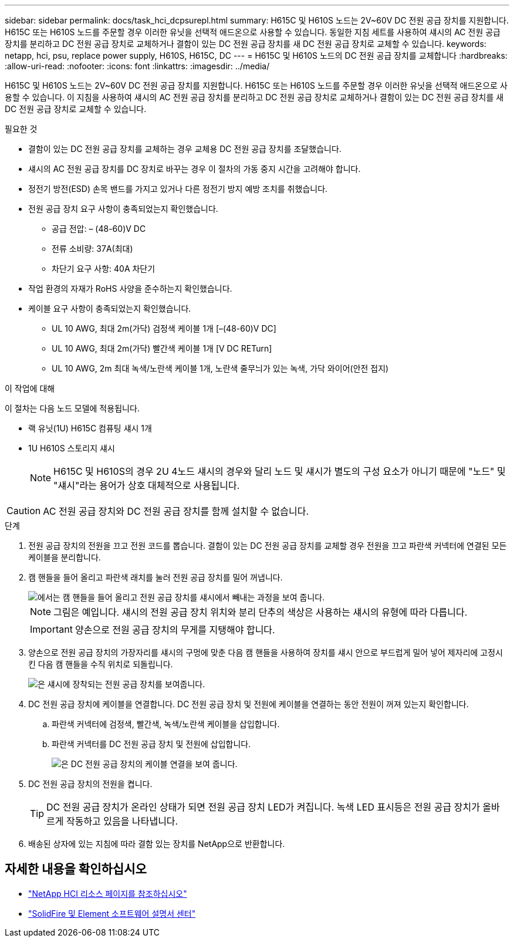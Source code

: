 ---
sidebar: sidebar 
permalink: docs/task_hci_dcpsurepl.html 
summary: H615C 및 H610S 노드는 2V~60V DC 전원 공급 장치를 지원합니다. H615C 또는 H610S 노드를 주문할 경우 이러한 유닛을 선택적 애드온으로 사용할 수 있습니다. 동일한 지침 세트를 사용하여 섀시의 AC 전원 공급 장치를 분리하고 DC 전원 공급 장치로 교체하거나 결함이 있는 DC 전원 공급 장치를 새 DC 전원 공급 장치로 교체할 수 있습니다. 
keywords: netapp, hci, psu, replace power supply, H610S, H615C, DC 
---
= H615C 및 H610S 노드의 DC 전원 공급 장치를 교체합니다
:hardbreaks:
:allow-uri-read: 
:nofooter: 
:icons: font
:linkattrs: 
:imagesdir: ../media/


[role="lead"]
H615C 및 H610S 노드는 2V~60V DC 전원 공급 장치를 지원합니다. H615C 또는 H610S 노드를 주문할 경우 이러한 유닛을 선택적 애드온으로 사용할 수 있습니다. 이 지침을 사용하여 섀시의 AC 전원 공급 장치를 분리하고 DC 전원 공급 장치로 교체하거나 결함이 있는 DC 전원 공급 장치를 새 DC 전원 공급 장치로 교체할 수 있습니다.

.필요한 것
* 결함이 있는 DC 전원 공급 장치를 교체하는 경우 교체용 DC 전원 공급 장치를 조달했습니다.
* 섀시의 AC 전원 공급 장치를 DC 장치로 바꾸는 경우 이 절차의 가동 중지 시간을 고려해야 합니다.
* 정전기 방전(ESD) 손목 밴드를 가지고 있거나 다른 정전기 방지 예방 조치를 취했습니다.
* 전원 공급 장치 요구 사항이 충족되었는지 확인했습니다.
+
** 공급 전압: – (48-60)V DC
** 전류 소비량: 37A(최대)
** 차단기 요구 사항: 40A 차단기


* 작업 환경의 자재가 RoHS 사양을 준수하는지 확인했습니다.
* 케이블 요구 사항이 충족되었는지 확인했습니다.
+
** UL 10 AWG, 최대 2m(가닥) 검정색 케이블 1개 [–(48-60)V DC]
** UL 10 AWG, 최대 2m(가닥) 빨간색 케이블 1개 [V DC RETurn]
** UL 10 AWG, 2m 최대 녹색/노란색 케이블 1개, 노란색 줄무늬가 있는 녹색, 가닥 와이어(안전 접지)




.이 작업에 대해
이 절차는 다음 노드 모델에 적용됩니다.

* 랙 유닛(1U) H615C 컴퓨팅 섀시 1개
* 1U H610S 스토리지 섀시
+

NOTE: H615C 및 H610S의 경우 2U 4노드 섀시의 경우와 달리 노드 및 섀시가 별도의 구성 요소가 아니기 때문에 "노드" 및 "섀시"라는 용어가 상호 대체적으로 사용됩니다.




CAUTION: AC 전원 공급 장치와 DC 전원 공급 장치를 함께 설치할 수 없습니다.

.단계
. 전원 공급 장치의 전원을 끄고 전원 코드를 뽑습니다. 결함이 있는 DC 전원 공급 장치를 교체할 경우 전원을 끄고 파란색 커넥터에 연결된 모든 케이블을 분리합니다.
. 캠 핸들을 들어 올리고 파란색 래치를 눌러 전원 공급 장치를 밀어 꺼냅니다.
+
image::psu-remove.gif[에서는 캠 핸들을 들어 올리고 전원 공급 장치를 섀시에서 빼내는 과정을 보여 줍니다.]

+

NOTE: 그림은 예입니다. 섀시의 전원 공급 장치 위치와 분리 단추의 색상은 사용하는 섀시의 유형에 따라 다릅니다.

+

IMPORTANT: 양손으로 전원 공급 장치의 무게를 지탱해야 합니다.

. 양손으로 전원 공급 장치의 가장자리를 섀시의 구멍에 맞춘 다음 캠 핸들을 사용하여 장치를 섀시 안으로 부드럽게 밀어 넣어 제자리에 고정시킨 다음 캠 핸들을 수직 위치로 되돌립니다.
+
image::psu-install.gif[은 섀시에 장착되는 전원 공급 장치를 보여줍니다.]

. DC 전원 공급 장치에 케이블을 연결합니다. DC 전원 공급 장치 및 전원에 케이블을 연결하는 동안 전원이 꺼져 있는지 확인합니다.
+
.. 파란색 커넥터에 검정색, 빨간색, 녹색/노란색 케이블을 삽입합니다.
.. 파란색 커넥터를 DC 전원 공급 장치 및 전원에 삽입합니다.
+
image::dc-psu.png[은 DC 전원 공급 장치의 케이블 연결을 보여 줍니다.]



. DC 전원 공급 장치의 전원을 켭니다.
+

TIP: DC 전원 공급 장치가 온라인 상태가 되면 전원 공급 장치 LED가 켜집니다. 녹색 LED 표시등은 전원 공급 장치가 올바르게 작동하고 있음을 나타냅니다.

. 배송된 상자에 있는 지침에 따라 결함 있는 장치를 NetApp으로 반환합니다.




== 자세한 내용을 확인하십시오

* https://www.netapp.com/us/documentation/hci.aspx["NetApp HCI 리소스 페이지를 참조하십시오"^]
* http://docs.netapp.com/sfe-122/index.jsp["SolidFire 및 Element 소프트웨어 설명서 센터"^]

